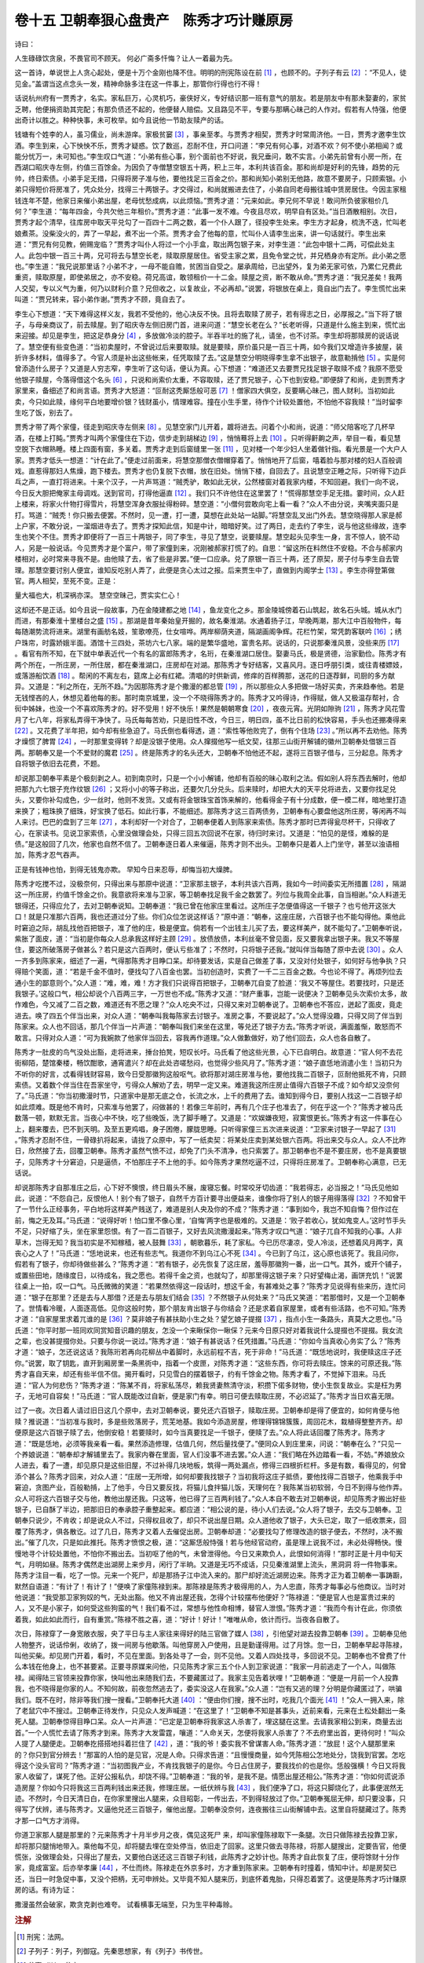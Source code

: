 卷十五 卫朝奉狠心盘贵产　陈秀才巧计赚原房
========================================
诗曰：

人生碌碌饮贪泉，不畏官司不顾天。 何必广斋多忏悔？让人一着最为先。

这一首诗，单说世上人贪心起处，便是十万个金刚也降不住。明明的刑宪陈设在前 [#f1]_ ，也顾不的。子列子有云 [#f2]_ ：“不见人，徒见金。”盖谓当这点念头一发，精神命脉多注在这一件事上，那管你行得也行不得！

话说杭州府有一贾秀才，名实。家私巨万，心灵机巧，豪侠好义，专好结识那一班有意气的朋友。若是朋友中有那未娶妻的，家贫乏聘，他便捐资助其完配；有那负债还不起的，他便替人赔偿。又且路见不平，专要与那瞒心昧己的人作对。假若有人恃强，他便出奇计以胜之。种种快事，未可枚举。如今且说他一节助友赎产的话。

钱塘有个姓李的人，虽习儒业，尚未游庠。家极贫窭 [#f3]_ ，事亲至孝。与贾秀才相契，贾秀才时常周济他。一日，贾秀才邀李生饮酒。李生到来，心下怏怏不乐，贾秀才疑惑。饮了数巡，忍耐不住，开口问道：“李兄有何心事，对酒不欢？何不使小弟相闻？或能分忧万一，未可知也。”李生叹口气道：“小弟有些心事，别个面前也不好说，我兄垂问，敢不实言。小弟先前曾有小房一所，在西湖口昭庆寺左侧，约值三百馀金。为因负了寺僧慧空银五十两，积上三年，本利共该百金。那和尚却是好利的先锋，趋势的元帅，终日索债。小弟手足无措，只得将房子准与他，要他找足三百金之价。那和尚知小弟别无他路，故意不要房子，只顾索银。小弟只得短价将房准了，凭众处分，找得三十两银子。才交得过，和尚就搬进去住了，小弟自同老母搬往城中赁房居住。今因主家租钱连年不楚，他家日来催小弟出屋，老母忧愁成病，以此烦恼。”贾秀才道：“元来如此。李兄何不早说！敢问所负彼家租价几何？”李生道：“每年四金，今共欠他三年租价。”贾秀才道：“此事一发不难。今夜且尽欢，明早自有区处。”当日酒散相别。次日，贾秀才起个清早，往库房中取天平兑勾了一百四十二两之数，着一个仆人跟了，径投李生处来。李生方才起身，梳洗不迭，忙叫老娘煮茶。没柴没火的，弄了一早起，煮不出一个茶。贾秀才会了他每的意，忙叫仆人请李生出来，讲一句话就行。李生出来道：“贾兄有何见教，俯赐宠临？”贾秀才叫仆人将过一个小手盒，取出两包银子来，对李生道：“此包中银十二两，可偿此处主人。此包中银一百三十两，兄可将去与慧空长老，赎取原屋居住。省受主家之累，且免令堂之忧，并兄栖身亦有定所。此小弟之愿也。”李生道：“我兄说那里话？小弟不才，一母不能自赡，贫困当自受之。屡承周给，已出望外，复为弟无家可依，乃累仁兄费此重资，赎取原屋，即使弟居之，亦不安稳。荷兄高谊，敢领租价一十二金。赎屋之资，断不敢从命。”贾秀才道：“我兄差矣！我两人交契，专以义气为重，何乃以财利介意？兄但收之，以复故业，不必再却。”说罢，将银放在桌上，竟自出门去了。李生慌忙出来叫道：“贾兄转来，容小弟作谢。”贾秀才不顾，竟自去了。

李生心下想道：“天下难得这样义友，我若不受他的，他心决反不快。且将去取赎了房子，若有得志之日，必厚报之。”当下将了银子，与母亲商议了，前去赎屋。到了昭庆寺左侧旧房门首，进来问道：“慧空长老在么？”长老听得，只道是什么施主到来，慌忙出来迎接。却见是李生，把这足恭身分 [#f4]_ ，多放做冷淡的腔子。半吞半吐的施了礼，请坐，也不讨茶。李生却将那赎房的说话说了。慧空便有些变色道：“当初卖屋时，不曾说过后来要取赎。就是要赎，原价虽只是一百三十两，如今我们又增造许多披屋，装折许多材料，值得多了。今官人须是补出这些帐来，任凭取赎了去。”这是慧空分明晓得李生拿不出银子，故意勒掯他 [#f5]_ 。实是何曾添造什么房子？又道是人穷志窄，李生听了这句话，便认为真。心下想道：“难道还又去要贾兄找足银子取赎不成？我原不愿受他银子赎屋，今落得借这个名头 [#f6]_ ，只说和尚索价太重，不容取赎，还了贾兄银子，心下也到安稳。”即便辞了和尚，走到贾秀才家里来，备细述了和尚言语。贾秀才大怒道：“叵耐这秃厮恁般可恶 [#f7]_ ！僧家四大俱空，反要瞒心昧己，图人财利。当初如此卖，今只如此赎，缘何平白地要增价银？钱财虽小，情理难容。撞在小生手里，待作个计较处置他，不怕他不容我赎！”当时留李生吃了饭，别去了。

贾秀才带了两个家僮，径走到昭庆寺左侧来 [#f8]_ 。见慧空家门儿开着，踱将进去。问着个小和尚，说道：“师父陪客吃了几杯早酒，在楼上打盹。”贾秀才叫两个家僮住在下边，信步走到胡梯边 [#f9]_ ，悄悄蓦将上去 [#f10]_ 。只听得鼾齁之声，举目一看，看见慧空脱下衣帽熟睡。楼上四面有窗，多关着。贾秀才走到后窗缝里一张 [#f11]_ ，见对楼一个年少妇人坐着做针指。看光景是一个大户人家。贾秀才低头一想道：“计在此了。”便走过前面来，将慧空那僧衣僧帽穿着了。悄悄地开了后窗，嘻着脸与那对楼的妇人百般调戏。直惹得那妇人焦燥，跑下楼去。贾秀才也仍复脱下衣帽，放在旧处。悄悄下楼，自回去了。且说慧空正睡之际，只听得下边乒乓之声，一直打将进来。十来个汉子，一片声骂道：“贼秃驴，敢如此无状，公然楼窗对着我家内楼，不知回避。我们一向不说，今日反大胆把俺家主母调戏。送到官司，打得他逼直 [#f12]_ 。我们只不许他住在这里罢了！”慌得那慧空手足无措。霎时间，众人赶上楼来，将家火什物打得雪片，将慧空浑身衣服扯得粉碎。慧空道：“小僧何尝敢向宅上看一看？”众人不由分说，夹嘴夹面只是打。骂道：“贼秃！你只搬去便罢。不然时，见一遭，打一遭，莫想在此处站一站脚。”将慧空乱叉出门外去。慧空晓得那人家是郝上户家，不敢分说，一溜烟进寺去了。贾秀才探知此信，知是中计，暗暗好笑。过了两日，走去约了李生，说与他这些缘故，连李生也笑个不住。贾秀才即便将了一百三十两银子，同了李生，寻见了慧空，说要赎屋。慧空起头见李生一身，言不惊人，貌不动人，另是一般说话。今见贾秀才是个富户，带了家僮到来，况刚被郝家打慌了的。自思：“留这所在料然住不安稳。不合与郝家内楼相对，必时常来寻我不是。由他赎了去，省了些是非罢。”便一口应承。兑了原银一百三十两，还了原契，房子付与李生自去管理。那慧空要讨别人便宜，谁知反吃别人弄了，此便是贪心太过之报。后来贾生中了，直做到内阁学士 [#f13]_ 。李生亦得登第做官。两人相契，至死不变。正是：

量大福也大，机深祸亦深。 慧空空昧己，贾实实仁心！

这却还不是正话。如今且说一段故事，乃在金陵建都之地 [#f14]_ ，鱼龙变化之乡。那金陵城傍着石山筑起，故名石头城。城从水门而进，有那秦淮十里楼台之盛 [#f15]_ 。那湖是昔年秦始皇开掘的，故名秦淮湖。水通着扬子江，早晚两潮，那大江中百般物件，每每随潮势流将进来。湖里有画舫名妓，笙歌嘹亮，仕女喧哗。两岸柳荫夹道，隔湖画阁争辉。花栏竹架，常凭韵客联吟 [#f16]_ ；绣户珠帘，时露娇娥半面。酒馆十三四处，茶坊六七八家。端的是繁华盛地，富贵名邦。说话的，只说那秦淮风景，没些来历 [#f17]_ 。看官有所不知，在下就中单表近代一个有名的富郎陈秀才，名珩，在秦淮湖口居住。娶妻马氏，极是贤德，治家勤俭。陈秀才有两个所在，一所庄房，一所住居，都在秦淮湖口，庄房却在对湖。那陈秀才专好结客，又喜风月。逐日呼朋引类，或往青楼嫖妓，或落游船饮酒 [#f18]_ 。帮闲的不离左右，筵席上必有红裙。清唱的时供新调，修痒的百样腾那，送花的日逐荐鲜，司厨的多方献异。又道是：“利之所在，无所不趋。”为因那陈秀才是个撒漫的都总管 [#f19]_ ，所以那些众人多把做一场好买卖，齐来趋奉他。若是无钱悭吝的人，休想见着他每的影。那时南京城里，没一个不晓得陈秀才的。陈秀才又吟得诗，作得赋，做人又极温存帮衬，合 衏中姊妹，也没一个不喜欢陈秀才的。好不受用！好不快乐！果然是朝朝寒食 [#f20]_ ，夜夜元宵。光阴如隙驹 [#f21]_ ，陈秀才风花雪月了七八年，将家私弄得干净快了。马氏每每苦劝，只是旧性不改，今日三，明日四，虽不比日前的松快容易，手头也还掤凑得来 [#f22]_ 。又花费了半年把，如今却有些急迫了。马氏倒也看得透，道：“索性等他败完了，倒有个住场 [#f23]_ 。”所以再不去劝他。陈秀才燥惯了脾胃 [#f24]_ ，一时那里变得转？却是没银子使用。众人撺掇他写一纸文契，往那三山街开解铺的徽州卫朝奉处借银三百两。那朝奉又是一个不爱财的魔君 [#f25]_ 。终是陈秀才的名头还大，卫朝奉不怕他还不起，遂将三百银子借与，三分起息。陈秀才自将银子依旧去花费，不题。

却说那卫朝奉平素是个极刻剥之人。初到南京时，只是一个小小解铺，他却有百般的昧心取利之法。假如别人将东西去解时，他却把那九六七银子充作纹银 [#f26]_ ；又将小小的等子称出，还要欠几分兑头。后来赎时，却把大大的天平兑将进去，又要你找足兑头，又要你补勾成色，少一丝时，他则不发货。又或有将金银珠宝首饰来解的，他看得金子有十分成数，便一模二样，暗地里打造来换了；粗珠换了细珠，好宝换了低石。如此行事，不能细述。那陈秀才这三百两债务，卫朝奉有心要盘他这所庄房，等闲再不叫人来讨。巴巴的盘到了三年 [#f27]_ ，本利却好一个对合了，卫朝奉便着人到陈家来索债。陈秀才那时已弄得瓮尽杯干，只得收了心，在家读书。见说卫家索债，心里没做理会处，只得三回五次回说不在家，待归时来讨。又道是：“怕见的是怪，难躲的是债。”是这般回了几次，他家也自然不信了。卫朝奉逐日着人来催逼，陈秀才则不出头。卫朝奉只是着人上门坐守，甚至以浊语相加，陈秀才忍气吞声。

正是有钱神也怕，到得无钱鬼亦欺。 早知今日来忍辱，却悔当初大燥脾。

陈秀才吃搅不过，没极奈何，只得出来与那原中说道：“卫家那主银子，本利共该六百两，我如今一时间委实无所措置 [#f28]_ ，隔湖这一所庄房，约值千馀金之价。我意欲将来准与卫家，等卫朝奉找足我千金之数罢了。列位与我周全此事，自当相谢。”众人料道无银得还，只得应允了，去对卫朝奉说知。卫朝奉道：“我已曾在他家庄里看过。这所庄子怎便值得这一千银子？也亏他开这张大口！就是只准那六百两，我也还道过分了些。你们众位怎说这样话？”原中道：“朝奉，这座庄居，六百银子也不能勾得他。乘他此时窘迫之际，胡乱找他百把银子，准了他的庄，极是便宜。倘若有一个出钱主儿买了去，要这样美产，就不能勾了。”卫朝奉听说，紫胀了面皮，道：“当初是你每众人总承我这样好主顾 [#f29]_ 。放债放债，本利丝毫不曾见面，反又要我拿出银子来。我又不等屋住，要这所破落房子做甚么？若只是这六百两时，便认亏些准了；不然时，只将银子还我。”就叫伴当每随了原中去说 [#f30]_ 。众人一齐多到陈家来，细述了一遍，气得那陈秀才目睁口呆。却待要发话，实是自己做差了事，又没对付处银子，如何好与他争执？只得赔个笑面，道：“若是千金不值时，便找勾了八百金也罢。当初创造时，实费了一千二三百金之数。今也论不得了。再烦列位去通小生的鄙意则个。”众人道：“难，难，难！方才我们只说得百把银子，卫朝奉兀自变了脸道：‘我又不等屋住。若要找时，只是还我银子。’这般口气，相公却说个八百两三字，一万世也不成。”陈秀才又道：“财产重事，岂能一说便决？卫朝奉见头次索价太多，故作难色，今又减了二百之数，难道还有不愿之理？”众人吃央不过，只得又来对卫朝奉说了。卫朝奉也不答应，迸起了面皮，竟走进去。唤了四五个伴当出来，对众人道：“朝奉叫我每陈家去讨银子。准房之事，不要说起了。”众人觉得没趣，只得又同了伴当到陈家来。众人也不回话，那几个伴当一片声道：“朝奉叫我们来坐在这里，等兑还了银子方去。”陈秀才听说，满面羞惭，敢怒而不敢言。只得对众人道：“可为我婉款了他家伴当回去，容我再作道理。”众人做歉做好，劝了他们回去，众人也各自散了。

陈秀才一肚皮的鸟气没处出豁，走将进来，捶台拍凳，短叹长吁。马氏看了他这些光景，心下已自明白。故意道：“官人何不去花街柳陌，楚馆秦楼，畅饮酣歌，通宵遣兴？却在此处咨嗟愁闷，也觉得少些风月了。”陈秀才道：“娘子直恁地消遣小生！当初只为不听你的好言，忒看得钱财容易，致今日受那徽狗这般呕气。欲将那对湖庄房准与他，要他找我二百银子，叵耐他抵死不肯，只顾索债。又着数个伴当住在吾家坐守，亏得众人解劝了去，明早一定又来。难道我这所庄房止值得六百银子不成？如今却又没奈何了。”马氏道：“你当初撒漫时节，只道家中是那无底之仓，长流之水，上千的费用了去。谁知到得今日，要别人找这一二百银子却如此烦难。既是他不肯时，只索准与他罢了，闷做甚的！若像三年前时，再有几个庄子也准去了，何在乎这一个？”陈秀才被马氏数落一顿，默默无言。当夜心中不快，吃了些晚饭，洗了脚手睡了。又道是：“欢娱嫌夜短，寂寞恨更长。”陈秀才有这一件事在心上，翻来覆去，巴不到天明。及至五更鸡唱，身子困倦，朦胧思睡。只听得家僮三五次进来说道：“卫家来讨银子一早起了 [#f31]_ 。”陈秀才忍耐不住，一骨碌扒将起来，请拢了众原中，写了一纸卖契：将某处庄卖到某处银六百两。将出来交与众人。众人不比昨日，欣然接了去，回覆卫朝奉。陈秀才虽然气愤不过，却免了门头不清净，也只索罢了。那卫朝奉也不是不要庄房，也不是真要银子，见陈秀才十分窘迫，只是逼债，不怕那庄子不上他的手。如今陈秀才果然吃逼不过，只得将庄房准了。卫朝奉称心满意，已无话说。

却说那陈秀才自那准庄之后，心下好不懊恨，终日眉头不展，废寝忘餐。时常咬牙切齿道：“我若得志，必当报之！”马氏见他如此，说道：“不怨自己，反恨他人！别个有了银子，自然千方百计要寻出便益来，谁像你将了别人的银子用得落得 [#f32]_ ？不知曾干了一节什么正经事务，平白地将这样美产贱送了，难道是别人央及你的不成？”陈秀才道：“事到如今，我岂不知自悔？但作过在前，悔之无及耳。”马氏道：“说得好听！怕口里不像心里，‘自悔’两字也是极难的。又道是：‘败子若收心，犹如鬼变人。’这时节手头不足，只好缩了头，坐在家里怨恨。有了一百二百银子，又好去风流撒漫起来。”陈秀才叹口气道：“娘子兀自不知我的心事。人非草木，岂得无知？我当初实是不知稼穑，被人鼓舞 [#f33]_ ，朝歌暮乐，耗了家私。今已历尽凄凉，受人冷淡，还想着风月两字，真丧心之人了！”马氏道：“恁地说来，也还有些志气。我道你不到乌江心不死 [#f34]_ 。今已到了乌江，这心原也该死了。我且问你，假若有了银子，你却待做些甚么？”陈秀才道：“若有银子，必先恢复了这庄居，羞辱那徽狗一番，出一口气。其外，或开个铺子，或置些田地，随缘度日，以待成名，我之愿也。若得千金之资，也就勾了，却那里得这银子来？只好望梅止渴，画饼充饥！”说罢往桌上一拍，叹一口气。马氏微微的笑道：“若果然依得这一段话时，想这千金，有甚难处之事？”陈秀才见说得有些来历，连忙问道：“银子在那里？还是去与人那借？还是去与朋友们结会 [#f35]_ ？不然银子从何处来？”马氏又笑道：“若那借时，又是一个卫朝奉了。世情看冷暖，人面逐高低。见你这般时势，那个朋友肯出银子与你结会？还是求着自家屋里，或者有些活路，也不可知。”陈秀才道：“自家屋里求着兀谁的是 [#f36]_ ？莫非娘子有甚扶助小生之处？望乞娘子提掇 [#f37]_ ，指点小生一条路头，真莫大之恩也。”马氏道：“你平时那一班同欢同赏知音识趣的朋友，怎没一个来瞅倸你一瞅倸？元来今日原只好对着我说什么提掇也不提掇。我女流之辈，也没甚提掇你处。只要与你说一说过。”陈秀才道：“娘子有甚说话？任凭措置。”马氏道：“你如今当真收心务实了么？”陈秀才道：“娘子，怎还说这话？我陈珩若再向花柳丛中着脚时，永远前程不吉，死于非命！”马氏道：“既恁地说时，我便赎这庄子还你。”说罢，取了钥匙，直开到厢房里一条黑衖中，指着一个皮匣，对陈秀才道：“这些东西，你可将去赎庄。馀来的可原还我。”陈秀才喜自天来，却还有些半信不信。揭开看时，只见雪白的摆着银子，约有千馀金之物。陈秀才看了，不觉掉下泪来。马氏道：“官人为何悲伤？”陈秀才道：“陈某不肖，将家私荡尽，赖我贤妻熬清守淡，积攒下偌多财物，使小生恢复故业。实是枉为男子，无地可自容矣！”马氏道：“官人既能改过自新，便是家门有幸。明日可便去赎取庄房，不必迟延了。”陈秀才当日欢喜无限。

过了一夜。次日着人请过旧日这几个原中，去对卫朝奉说，要兑还六百银子，赎取庄房。卫朝奉却是得了便宜的，如何肯便与他赎？推说道：“当初准与我时，多是些败落房子，荒芜地基。我如今添造房屋，修理得锦锦簇簇，周回花木，栽植得整整齐齐。却便原是这六百银子赎了去，他倒安稳！若要赎时，如今当真要找足一千银子，便赎了去。”众人将此话回覆了陈秀才。陈秀才道：“既是恁地，必须等我亲看一看。果然添造修理，估值几何，然后量找便了。”便同众人到庄里来，问说：“朝奉在么？”只见一个养娘说道：“朝奉却才解铺里去了。我家内眷在里面，官人们没事不进去罢。”众人道：“我们略在外边踏看一看，不妨。”养娘放众人进去，看了一遭，却见原只是这些旧屋，不过补得几块地板，筑得一两处漏点，修得三四根折栏杆。多是有数，看得见的，何曾添个甚么？陈秀才回来，对众人道：“庄居一无所增，如何却要我找银子？当初我将这庄子抵债，要他找得二百银子，他乘我手中窘迫，贪图产业，百般勒掯，上了他手，今日又要反找，将猫儿食拌猫儿饭，天理何在？我陈某当初软弱，今日不到得与他作弄。众人可将这六百银子交与他，教他出屋还我。只这等，他已得了三百两利钱了。”众人本自不敢去对卫朝奉说，却见陈秀才搬出好些银子，已自酥了半边，把那旧日的奉承腔子重整起来。都应道：“相公说的是，待小人们去说。”众人将了银子，去交与卫朝奉。卫朝奉只说少，不肯收；却是说众人不过，只得权且收了，却只不说出屋日期。众人道他收了银子，大头已定，取了一纸收票来，回覆了陈秀才，俱各散讫。过了几日，陈秀才又着人去催促出房。卫朝奉却道：“必要找勾了修理改造的银子便去，不然时，决不搬出。”催了几次，只是如此推托。陈秀才愤恨之极，道：“这厮恁般恃强！若与他经官动府，虽是理上说我不过，未必处得畅快。慢慢地寻个计较处置他，不怕你不搬出去。当初呕了他的气，未曾泄得他。今日又来欺负人，此恨如何消得！”那时正是十月中旬天气，月明如昼。陈秀才偶然走出湖房上来步月，闲行了半晌。又道是无巧不成话，只见秦淮湖里上流头，黑洞洞 将一件物事来。陈秀才注目一看，吃了一惊。元来一个死尸，却是那扬子江中流入来的。那尸却好流近湖房边来。陈秀才正为着卫朝奉一事踌蹰，默然自语道：“有计了！有计了！”便唤了家僮陈禄到来。那陈禄是陈秀才极得用的人，为人忠直，陈秀才每事必与他商议。当时对他说道：“我受那卫家狗奴的气，无处出豁。他又不肯出屋还我，怎得个计较摆布他便好？”陈禄道：“便是官人也是富贵过来的人，又不是小家子，如何受这些狗蛮的气！我们看不过，常想与他性命相博，替官人泄恨。”陈秀才道：“我而今有计在此，你须依着我，如此如此而行，自有重赏。”陈禄不胜之喜，道：“好计！好计！”唯唯从命，依计而行。当夜各自散了。

次日，陈禄穿了一身宽敞衣服，央了平日与主人家往来得好的陆三官做了媒人 [#f38]_ ，引他望对湖去投靠卫朝奉 [#f39]_ 。卫朝奉见他人物整齐，说话伶俐，收纳了，拨一间房与他歇落。叫他穿房入户使用，且是勤谨得用。过了月馀。忽一日，卫朝奉早起寻陈禄，叫他买柴。却见房门开着，看时，不见在里面。到各处寻了一会，则不见他。又着人四处找寻，多回说不见。卫朝奉也不曾费了什么本钱在他身上，也不甚要紧。正要寻原媒来问他，只见陈秀才家三五个仆人到卫家说道：“我家一月前逃走了一个人，叫做陈禄。闻得陆三官领来投靠你家，快叫他出来随我们去，不要藏匿过了。我家主见告着状哩！”卫朝奉道：“便是一月前一个人投靠我，也不晓得是你家的人。不知何故，前夜忽然逃去了，委实没这人在我家。”众人道：“岂有又逃的理？分明是你藏匿过了，哄骗我们。既不在时，除非等我们搜一搜看。”卫朝奉托大道 [#f40]_ ：“便由你们搜，搜不出时，吃我几个面光 [#f41]_ ！”众人一拥入来，除了老鼠穴中不搜过。卫朝奉正待发作，只见众人发声喊道：“在这里了！”卫朝奉不知是甚事头，近前来看，元来在土松处翻出一条死人腿。卫朝奉惊得目睁口呆。众人一片声道：“已定是卫朝奉将我家这人杀害了，埋这腿在这里。去请我家相公到来，商量去出首。”一个人慌忙去请了陈秀才到来。陈秀才大发雷霆，嚷道：“人命关天，怎便将我家人杀害了？不去府里出首，更待何时！”叫众人提了人腿便走。卫朝奉扢搭搭地抖着拦住了 [#f42]_ ，道：“我的爷！委实我不曾谋害人命。”陈秀才道：“放屁！这个人腿那里来的？你只到官分辨去！”那富的人怕的是见官，况是人命。只得求告道：“且慢慢商量，如今凭陈相公怎地处分，饶我到官罢。怎吃得这个没头官司？”陈秀才道：“当初图我产业，不肯找我银子的是你。今日占住房子，要我找价的也是你。恁般强横！今日又将我家人收留了，谋死了他。正好公报私仇，却饶不得。”卫朝奉道：“我的爷，是我不是。情愿出屋还相公。”陈秀才道：“你如何谎说添造房屋？你如今只将我这三百两利钱出来还我，修理庄居。一纸伏辨与我 [#f43]_ ，我们便净了口，将这只脚烧化了，此事便泯然无迹。不然时，今日天清日白，在你家里搜出人腿来，众目昭彰，一传出去，不到得轻放过了你。”卫朝奉冤屈无伸，却只要没事，只得写了伏辨，递与陈秀才。又逼他兑还三百银子，催他出屋。卫朝奉没奈何，连夜搬往三山街解铺中去。这里自将腿藏过了。陈秀才那一口气方才消得。

你道卫家那人腿是那里的？元来陈秀才十月半步月之夜，偶见这死尸 来，却叫家僮陈禄取下一条腿。次日只做陈禄去投靠卫家，却将那只腿悄地带入。乘他每不见，却将腿去埋在空处停当，依旧走了回家。这里只做去寻陈禄，将那人腿搜出，定要告官，他便慌张，没做理会处，只得出了屋去，又要他白送还这三百银子利钱，此陈秀才之妙计也。陈秀才自此恢复了庄，便将馀财十分作家，竟成富室。后亦举孝廉 [#f44]_ ，不仕而终。陈禄走在外京多时，方才重到陈家来。卫朝奉有时撞着，情知中计。却是房契已还，当日一时急促中事，又没个把柄，无可申辨处。又毕竟不知人腿来历，到底怀着鬼胎，只得忍着罢了。这便是陈秀才巧计赚原房的话。有诗为证：

撒漫虽然会破家，欺贪克剥也难夸。 试看横事无端至，只为生平种毒赊。

.. rubric:: 注解

.. [#f1]  刑宪：法网。

.. [#f2]  子列子：列子，列御寇。先秦思想家，有《列子》书传世。

.. [#f3]  贫窭（jù）：贫穷。

.. [#f4]  足（jù）恭：假意十分恭敬。

.. [#f5]  勒掯：敲诈，勒索。

.. [#f6]  名头：名目，名义。

.. [#f7]  叵耐：尀耐。不能忍耐，可恨。

.. [#f8]  左侧：左近，附近。

.. [#f9]  胡梯：有扶手栏杆的梯子。

.. [#f10]  蓦：同“摸”。

.. [#f11]  一张：看一看。张，望，看一眼。

.. [#f12]  逼直：壁直，毕直。吴方言。即打死。

.. [#f13]  内阁学士：明代大学士，习称阁臣、阁老。内阁是协助皇帝办理机务的机构。永乐时学士仅为顾问官，官阶较低。明中叶以后，权威日重，大学士作为辅臣，有“票拟”大权，有的首辅实际是宰相。（洪武中废除丞相，六部直属皇帝。）

.. [#f14]  金陵：南京。

.. [#f15]  秦淮：秦淮河。在中华门内西侧。十里秦淮为南京有名歌舞繁华之区，明末为极盛。因其地有祭祀孔子的文庙，今南京人习惯称呼此地区为夫子庙。

.. [#f16]  韵客：儒雅风骚的文人墨客。

.. [#f17]  没来历：没道理，没味道。

.. [#f18]  落：下。

.. [#f19]  撒漫：挥霍，大把花钱。都总管：本是一路的军政长客，此指首领。

.. [#f20]  寒食：节日名。在清明节前一二日。此日不生火做食物，只吃冷食，故名。

.. [#f21]  隙驹：用快马奔过一线阳光之处形容时间过得快。语出《庄子·知北游》：“人生天地之间，若白驹之过隙。”

.. [#f22]  掤（bīnɡ）凑：拼凑。

.. [#f23]  住场：收场。

.. [#f24]  燥脾胃：任性，放纵。脾胃，性情，脾气。

.. [#f25]  不爱财：爱财。反话。

.. [#f26]  九六七银子：成分不足的银子。下“纹银”也称足纹，近于十足的高品位银子。

.. [#f27]  巴巴的：苦苦的，熬。

.. [#f28]  委实：确实，实在。

.. [#f29]  总承：即作成。指说合。

.. [#f30]  伴当：伙计，仆人。

.. [#f31]  一早起：一上午。今方言仍用。

.. [#f32]  落得：白得的。方言词。

.. [#f33]  鼓舞：煽动，怂恿。

.. [#f34]  不到乌江心不死：指楚霸王自刎乌江。乌江，乌江浦。在今安徽和县东北。今语为“不到黄河不死心”，意思相当。

.. [#f35]  结会：也称“打会”、“起会”。民间一种筹款借款方式。由某人起头做会首，邀集若干亲戚、邻居、朋友，定一数额，首次的交会首。会首办一桌酒席。以后按时（长短商定）打会，出标竞争，以差额多的获中。依次进行，直到最后一人以原数收款。有一定差额利息。

.. [#f36]  兀谁：谁。“兀”字无义。今吴语“阿谁”正类似。

.. [#f37]  提掇：拉一把，帮助。

.. [#f38]  媒人：此处指引见介绍人、中人。

.. [#f39]  投靠：自愿与人当仆人叫“投靠”。

.. [#f40]  托大：装架子，自大。

.. [#f41]  面光：耳光。

.. [#f42]  扢（ɡē）搭搭地：牙齿打战貌。

.. [#f43]  伏辨：认罪书，认错书。就是今时的检讨。

.. [#f44]  孝廉：举人。明代举人、监生均可以出任小官。

